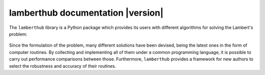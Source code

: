 lamberthub documentation |version|
##################################

The ``lamberthub`` library is a Python package which provides its users with
different algorithms for solving the Lambert's problem:

.. figure:: _static/lamberts_problem_geometry.png
   :width: 350px
   :align: center

Since the formulation of the problem, many different solutions have been
devised, being the latest ones in the form of computer routines. By collecting
and implementing all of them under a common programming language, it is possible
to carry out performance comparisons between those. Furthermore, ``lamberthub``
provides a framework for new authors to select the robustness and accuracy of
their routines.

.. jinja:: main_toctree

    .. toctree::
       :hidden:
       :maxdepth: 3
    
       getting_started/index
       user_guide/index
       {% if build_examples %}
       examples
       {% endif %}
       {% if build_api %}
       api/index
       {% endif %}
